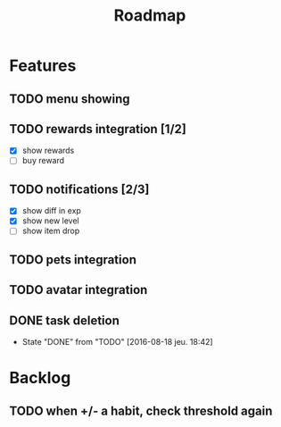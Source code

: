#+TITLE: Roadmap

* Features
** TODO menu showing
** TODO rewards integration [1/2]
   - [X] show rewards
   - [ ] buy reward
** TODO notifications [2/3]
   - [X] show diff in exp
   - [X] show new level
   - [ ] show item drop
** TODO pets integration
** TODO avatar integration

** DONE task deletion
   - State "DONE"       from "TODO"       [2016-08-18 jeu. 18:42]

* Backlog
** TODO when +/- a habit, check threshold again
